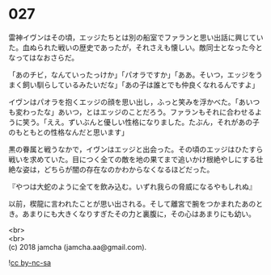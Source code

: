 #+OPTIONS: toc:nil
#+OPTIONS: \n:t

* 027

  雷神イヴンはその頃，エッジたちとは別の船室でファランと思い出話に興じていた。血ぬられた戦いの歴史であったが，それさえも懐しい。敵同士となった今となってはなおさらだ。

  「あのチビ，なんていったっけか」「パオラですか」「ああ。そいつ，エッジをうまく飼い馴らしているみたいだな」「あの子は誰とでも仲良くなれるんですよ」

  イヴンはパオラを抱くエッジの顔を思い出し，ふっと笑みを浮かべた。「あいつも変わったな」あいつ，とはエッジのことだろう。ファランもそれに合わせるように笑う。「ええ。ずいぶんと優しい性格になりました。たぶん，それがあの子のもともとの性格なんだと思います」

  黒の眷属と戦うなかで，イヴンはエッジと出会った。その頃のエッジはひたすら戦いを求めていた。目につく全ての敵を地の果てまで追いかけ根絶やしにする壮絶な姿は，どちらが闇の存在なのかわからなくなるほどだった。

  『やつは大蛇のように全てを飲み込む。いずれ我らの脅威になるやもしれぬ』

  以前，楔龍に言われたことが思い出される。そして離宮で腕をつかまれたあのとき。あまりにも大きくなりすぎたその力と裏腹に，その心はあまりにも幼い。

  <br>
  <br>
  (c) 2018 jamcha (jamcha.aa@gmail.com).

  ![[http://i.creativecommons.org/l/by-nc-sa/4.0/88x31.png][cc by-nc-sa]]
